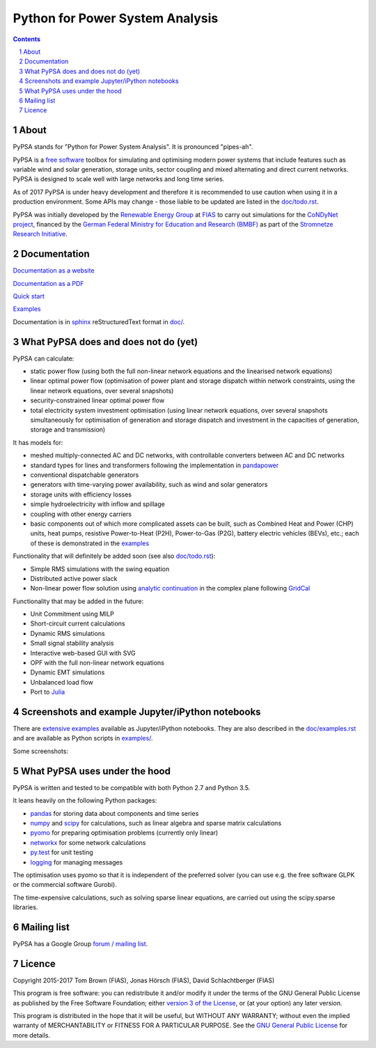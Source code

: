 ################################
Python for Power System Analysis
################################

.. contents::

.. section-numbering::


About
=====

PyPSA stands for "Python for Power System Analysis". It is pronounced "pipes-ah".

PyPSA is a `free software
<http://www.gnu.org/philosophy/free-sw.en.html>`_ toolbox for
simulating and optimising modern power systems that include features
such as variable wind and solar generation, storage units, sector
coupling and mixed alternating and direct current networks. PyPSA is
designed to scale well with large networks and long time series.

As of 2017 PyPSA is under heavy development and therefore it
is recommended to use caution when using it in a production
environment. Some APIs may change - those liable to be updated are
listed in the `doc/todo.rst <doc/todo.rst>`_.

PyPSA was initially developed by the `Renewable Energy Group
<https://fias.uni-frankfurt.de/physics/schramm/complex-renewable-energy-networks/>`_
at `FIAS <https://fias.uni-frankfurt.de/>`_ to carry out simulations
for the `CoNDyNet project <http://condynet.de/>`_, financed by the
`German Federal Ministry for Education and Research (BMBF) <https://www.bmbf.de/en/index.html>`_ as part of the `Stromnetze Research Initiative <http://forschung-stromnetze.info/projekte/grundlagen-und-konzepte-fuer-effiziente-dezentrale-stromnetze/>`_.


Documentation
=============

`Documentation as a website <http://www.pypsa.org/doc/index.html>`_

`Documentation as a PDF <http://www.pypsa.org/doc/PyPSA.pdf>`_

`Quick start <http://www.pypsa.org/doc/quick_start.html>`_

`Examples <http://www.pypsa.org/examples/>`_

Documentation is in `sphinx
<http://www.sphinx-doc.org/en/stable/>`_ reStructuredText format in
`doc/ <doc/>`_.


What PyPSA does and does not do (yet)
=======================================

PyPSA can calculate:

* static power flow (using both the full non-linear network equations and
  the linearised network equations)
* linear optimal power flow (optimisation of power plant and storage
  dispatch within network constraints, using the linear network
  equations, over several snapshots)
* security-constrained linear optimal power flow
* total electricity system investment optimisation (using linear
  network equations, over several snapshots simultaneously for
  optimisation of generation and storage dispatch and investment in
  the capacities of generation, storage and transmission)

It has models for:

* meshed multiply-connected AC and DC networks, with controllable
  converters between AC and DC networks
* standard types for lines and transformers following the implementation in `pandapower <https://www.uni-kassel.de/eecs/fachgebiete/e2n/software/pandapower.html>`_
* conventional dispatchable generators
* generators with time-varying power availability, such as
  wind and solar generators
* storage units with efficiency losses
* simple hydroelectricity with inflow and spillage
* coupling with other energy carriers
* basic components out of which more complicated assets can be built,
  such as Combined Heat and Power (CHP) units, heat pumps, resistive
  Power-to-Heat (P2H), Power-to-Gas (P2G), battery electric vehicles
  (BEVs), etc.; each of these is demonstrated in the `examples
  <http://www.pypsa.org/examples/>`_


Functionality that will definitely be added soon (see also `doc/todo.rst <doc/todo.rst>`_):

* Simple RMS simulations with the swing equation
* Distributed active power slack
* Non-linear power flow solution using `analytic continuation
  <https://en.wikipedia.org/wiki/Holomorphic_embedding_load_flow_method>`_
  in the complex plane following `GridCal
  <https://github.com/SanPen/GridCal>`_

Functionality that may be added in the future:

* Unit Commitment using MILP
* Short-circuit current calculations
* Dynamic RMS simulations
* Small signal stability analysis
* Interactive web-based GUI with SVG
* OPF with the full non-linear network equations
* Dynamic EMT simulations
* Unbalanced load flow
* Port to `Julia <http://julialang.org/>`_


Screenshots and example Jupyter/iPython notebooks
=================================================

There are `extensive examples <http://www.pypsa.org/examples/>`_ available as Jupyter/iPython notebooks. They are also described in the `doc/examples.rst <doc/examples.rst>`_ and are available as Python scripts in `examples/ <examples/>`_.

Some screenshots:


.. image:: http://www.pypsa.org/img/line-loading.png

.. image:: http://www.pypsa.org/img/lmp.png

.. image:: http://www.pypsa.org/img/reactive-power.png

.. image:: http://www.pypsa.org/img/stacked-gen.png

.. image:: http://www.pypsa.org/img/storage-scigrid.png

.. image:: http://www.pypsa.org/img/scigrid-curtailment.png

.. image:: http://www.pypsa.org/img/meshed-ac-dc.png

.. image:: http://www.pypsa.org/img/pre-4-network-181-LV-2.png



What PyPSA uses under the hood
===============================

PyPSA is written and tested to be compatible with both Python 2.7 and
Python 3.5.

It leans heavily on the following Python packages:

* `pandas <http://ipython.org/>`_ for storing data about components and time series
* `numpy <http://www.numpy.org/>`_ and `scipy <http://scipy.org/>`_ for calculations, such as
  linear algebra and sparse matrix calculations
* `pyomo <http://www.pyomo.org/>`_ for preparing optimisation problems (currently only linear)
* `networkx <https://networkx.github.io/>`_ for some network calculations
* `py.test <http://pytest.org/>`_ for unit testing
* `logging <https://docs.python.org/3/library/logging.html>`_ for managing messages

The optimisation uses pyomo so that it is independent of the preferred
solver (you can use e.g. the free software GLPK or the commercial
software Gurobi).

The time-expensive calculations, such as solving sparse linear
equations, are carried out using the scipy.sparse libraries.



Mailing list
============

PyPSA has a Google Group `forum / mailing list
<https://groups.google.com/group/pypsa>`_.


Licence
=======

Copyright 2015-2017 Tom Brown (FIAS), Jonas Hörsch (FIAS), David
Schlachtberger (FIAS)

This program is free software: you can redistribute it and/or
modify it under the terms of the GNU General Public License as
published by the Free Software Foundation; either `version 3 of the
License <LICENSE.txt>`_, or (at your option) any later version.

This program is distributed in the hope that it will be useful,
but WITHOUT ANY WARRANTY; without even the implied warranty of
MERCHANTABILITY or FITNESS FOR A PARTICULAR PURPOSE.  See the
`GNU General Public License <LICENSE.txt>`_ for more details.

